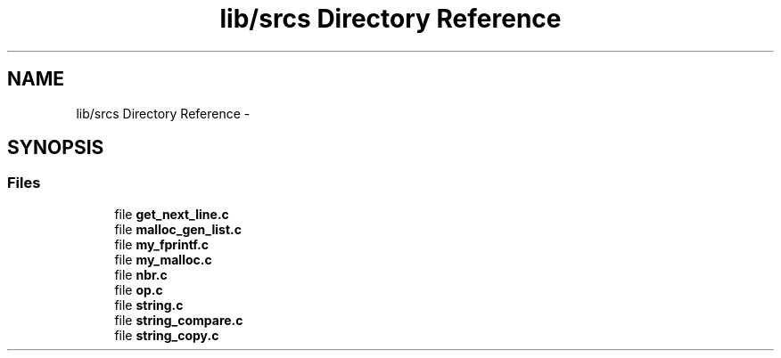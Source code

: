 .TH "lib/srcs Directory Reference" 3 "Sun Apr 12 2015" "Version 1.0" "Corewar" \" -*- nroff -*-
.ad l
.nh
.SH NAME
lib/srcs Directory Reference \- 
.SH SYNOPSIS
.br
.PP
.SS "Files"

.in +1c
.ti -1c
.RI "file \fBget_next_line\&.c\fP"
.br
.ti -1c
.RI "file \fBmalloc_gen_list\&.c\fP"
.br
.ti -1c
.RI "file \fBmy_fprintf\&.c\fP"
.br
.ti -1c
.RI "file \fBmy_malloc\&.c\fP"
.br
.ti -1c
.RI "file \fBnbr\&.c\fP"
.br
.ti -1c
.RI "file \fBop\&.c\fP"
.br
.ti -1c
.RI "file \fBstring\&.c\fP"
.br
.ti -1c
.RI "file \fBstring_compare\&.c\fP"
.br
.ti -1c
.RI "file \fBstring_copy\&.c\fP"
.br
.in -1c
